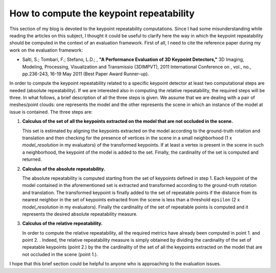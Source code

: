 How to compute the keypoint repeatability
=========================================
.. _gioia_repeatability:

This section of my blog is devoted to the keypoint repeatability computations. Since I had some misunderstanding while reading the articles on this subject, I thought it could be useful to clarify here the way in which the keypoint repeatability should be computed in the context of an evaluation framework. First of all, I need to cite the reference paper during my work on the evaluation framework:

* Salti, S.; Tombari, F.; Stefano, L.D.; , **"A Performance Evaluation of 3D Keypoint Detectors,"** 3D Imaging, Modeling, Processing, Visualization and Transmissio (3DIMPVT), 2011 International Conference on , vol., no., pp.236-243, 16-19 May 2011 (Best Paper Award Runner-up).

In order to compute the keypoint repeatability related to a specific keypoint detector at least two computational steps are needed (absolute repeatability). If we are interested also in computing the relative repeatability, the required steps will be three. In what follows, a brief description of all the three steps is given. We assume that we are dealing with a pair of meshes/point clouds: one represents the model and the other represents the scene in which an instance of the model at issue is contained. The three steps are:

1. **Calculus of the set of all the keypoints extracted on the model that are not occluded in the scene.**
     
   This set is estimated by aligning the keypoints extracted on the model according to the ground-truth rotation and translation and then checking for the presence of vertices in the scene in a small neighborhood (1 x *model_resolution* in my evaluators) of the transformed keypoints. If at least a vertex is present in the scene in such a neighborhood, the keypoint of the model is added to the set. Finally, the cardinality of the set is computed and returned.

2. **Calculus of the absolute repeatability.**

   The absolute repeatability is computed starting from the set of keypoints defined in step 1. Each keypoint of the model contained in the aforementioned set is extracted and transformed according to the ground-truth rotation and translation. The transformed keypoint is finally added to the set of repeatable points if the distance from its nearest neighbor in the set of keypoints extracted from the scene is less than a threshold ``epsilon`` (2 x *model_resolution* in my evaluators). Finally the cardinality of the set of repeatable points is computed and it represents the desired absolute repeatability measure.

3. **Calculus of the relative repeatability.**

   In order to compute the relative repeatability, all the required metrics have already been computed in point 1. and point 2. . Indeed, the relative repeatability measure is simply obtained by dividing the cardinality of the set of repeatable keypoints (point 2.) by the the cardinality of the set of all the keypoints extracted on the model that are not occluded in the scene (point 1.).


I hope that this brief section could be helpful to anyone who is approaching to the evaluation issues.
